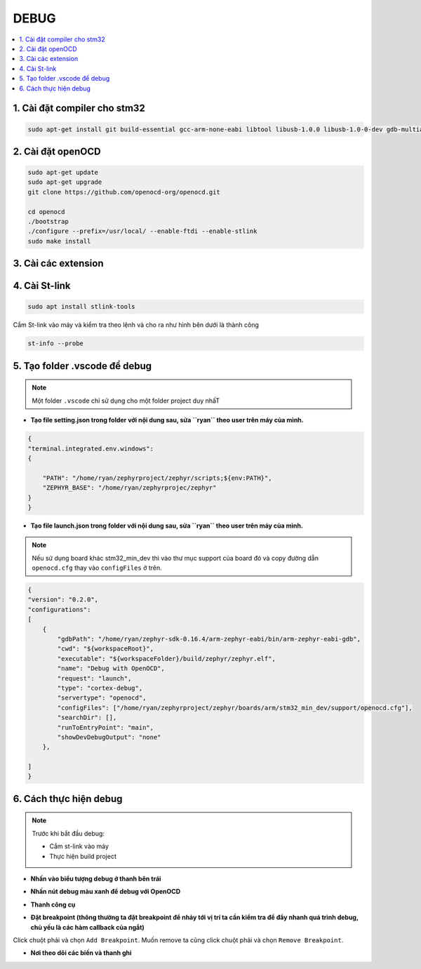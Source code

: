 DEBUG
=====

.. contents::
    :local:
    :depth: 2

1. Cài đặt compiler cho stm32
~~~~~~~~~~~~~~~~~~~~~~~~~~~~

.. code-block:: 

    sudo apt-get install git build-essential gcc-arm-none-eabi libtool libusb-1.0.0 libusb-1.0-0-dev gdb-multiarch 

2. Cài đặt openOCD
~~~~~~~~~~~~~~~~~

.. code-block:: 

    sudo apt-get update 
    sudo apt-get upgrade
    git clone https://github.com/openocd-org/openocd.git

    cd openocd
    ./bootstrap
    ./configure --prefix=/usr/local/ --enable-ftdi --enable-stlink
    sudo make install

3. Cài các extension
~~~~~~~~~~~~~~~~~~~

.. image:: ../Image/cc++.png
.. image:: ../Image/cotexdebug.png
.. image:: ../Image/makefiletool.png
.. image:: ../Image/serialmonitor.png


4. Cài St-link
~~~~~~~~~~~~~

.. code-block:: 

    sudo apt install stlink-tools

Cắm St-link vào máy và kiểm tra theo lệnh và cho ra như hình bên dưới là thành công

.. code-block:: 

    st-info --probe

.. image:: ../Image/stlinkinfo.png

5. Tạo folder .vscode để debug
~~~~~~~~~~~~~~~~~~~~~~~~~~~~~

.. note:: 

    Một folder ``.vscode`` chỉ sử dụng cho một folder project duy nhấT

.. image:: ../Image/project.png

* **Tạo file setting.json trong folder với nội dung sau, sửa ``ryan`` theo user trên máy của mình.**

.. code-block:: json

    {
    "terminal.integrated.env.windows":
    {
        
        "PATH": "/home/ryan/zephyrproject/zephyr/scripts;${env:PATH}",
        "ZEPHYR_BASE": "/home/ryan/zephyrprojec/zephyr"
    }
    }

* **Tạo file launch.json trong folder với nội dung sau, sửa ``ryan`` theo user trên máy của mình.**

.. note::

    Nếu sử dụng board khác stm32_min_dev thì vào thư mục support của board đó và copy đường dẫn ``openocd.cfg`` thay vào ``configFiles`` ở trên.

.. code-block:: 

    {
    "version": "0.2.0",
    "configurations":
    [
        {
            "gdbPath": "/home/ryan/zephyr-sdk-0.16.4/arm-zephyr-eabi/bin/arm-zephyr-eabi-gdb",
            "cwd": "${workspaceRoot}",
            "executable": "${workspaceFolder}/build/zephyr/zephyr.elf",
            "name": "Debug with OpenOCD",
            "request": "launch",
            "type": "cortex-debug",
            "servertype": "openocd",
            "configFiles": ["/home/ryan/zephyrproject/zephyr/boards/arm/stm32_min_dev/support/openocd.cfg"],
            "searchDir": [],
            "runToEntryPoint": "main",
            "showDevDebugOutput": "none"
        },
        
    ]
    }

6. Cách thực hiện debug
~~~~~~~~~~~~~~~~~~~~~~~~~~~~~

.. note:: 
    
    Trước khi bắt đầu debug:

    * Cắm st-link vào máy
    * Thực hiện build project 


* **Nhấn vào biểu tượng debug ở thanh bên trái**

.. image:: ../Image/debugbutton.png

* **Nhấn nút debug màu xanh để debug với OpenOCD**

.. image:: ../Image/pressdebug.png

* **Thanh công cụ**

.. image:: ../Image/thanhcongcu.png

* **Đặt breakpoint (thông thường ta đặt breakpoint để nhảy tới vị trí ta cần kiểm tra để đẩy nhanh quá trình debug, chủ yếu là các hàm callback của ngắt)**
Click chuột phải và chọn ``Add Breakpoint``. Muốn remove ta cũng click chuột phải và chọn ``Remove Breakpoint``.

.. image:: ../Image/addbp.png
.. image:: ../Image/removebp.png

* **Nơi theo dõi các biến và thanh ghi**

.. image:: ../Image/var.png

